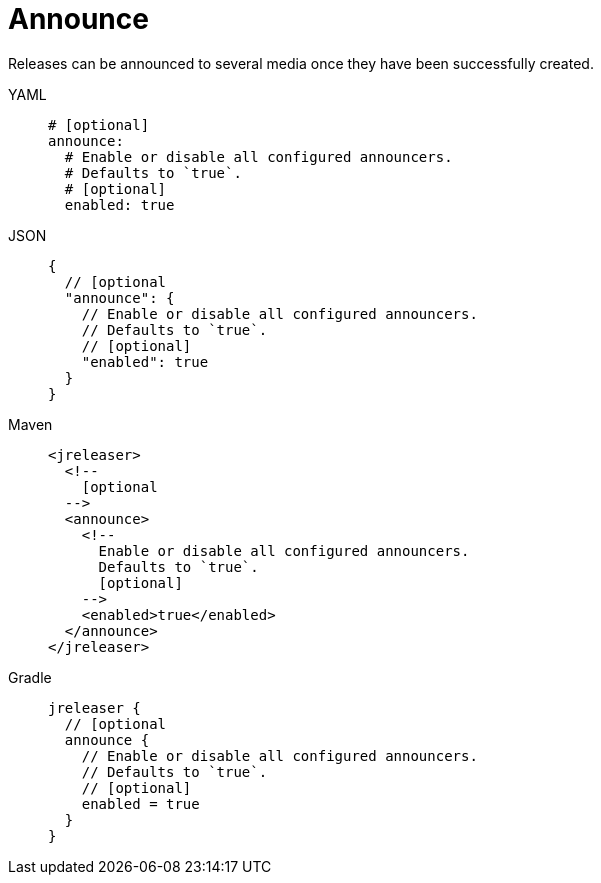 = Announce

Releases can be announced to several media once they have been successfully created.

[tabs]
====
YAML::
+
[source,yaml]
[subs="+macros"]
----
# [optional]
announce:
  # Enable or disable all configured announcers.
  # Defaults to `true`.
  # [optional]
  enabled: true
----
JSON::
+
[source,json]
[subs="+macros"]
----
{
  // [optional
  "announce": {
    // Enable or disable all configured announcers.
    // Defaults to `true`.
    // [optional]
    "enabled": true
  }
}
----
Maven::
+
[source,xml]
[subs="+macros,verbatim"]
----
<jreleaser>
  <!--
    [optional
  -->
  <announce>
    <!--
      Enable or disable all configured announcers.
      Defaults to `true`.
      [optional]
    -->
    <enabled>true</enabled>
  </announce>
</jreleaser>
----
Gradle::
+
[source,groovy]
[subs="+macros"]
----
jreleaser {
  // [optional
  announce {
    // Enable or disable all configured announcers.
    // Defaults to `true`.
    // [optional]
    enabled = true
  }
}
----
====
